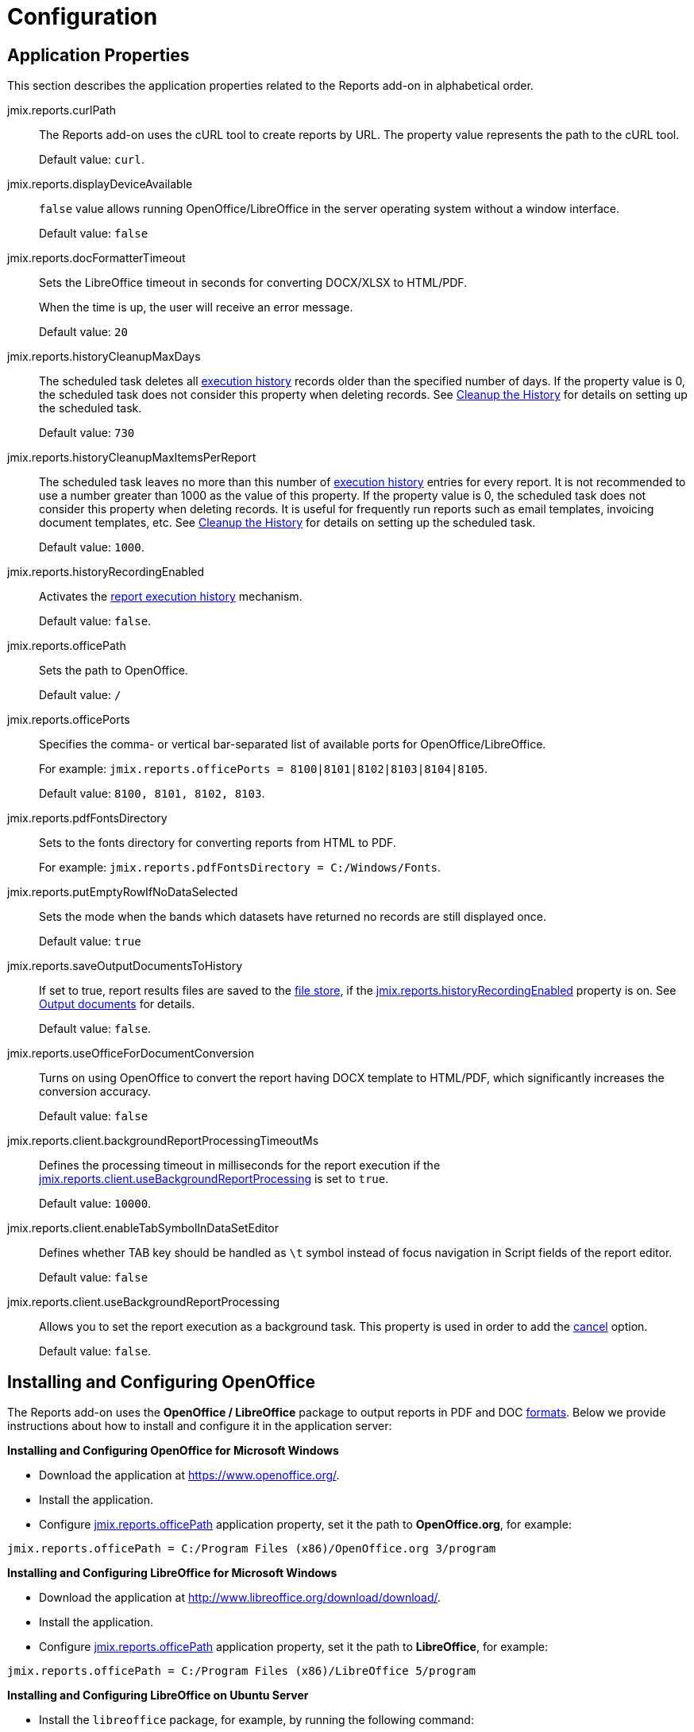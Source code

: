 
= Configuration

[[app_properties]]
== Application Properties

This section describes the application properties related to the Reports add-on in alphabetical order.

[[jmix.reports.curlPath]]
jmix.reports.curlPath::
+
--
The Reports add-on uses the cURL tool to create reports by URL. The property value represents the path to the cURL tool.

Default value: `curl`.
--

[[jmix.reports.displayDeviceAvailable]]
jmix.reports.displayDeviceAvailable::
+
--
`false` value allows running OpenOffice/LibreOffice in the server operating system without a window interface.

Default value: `false`
--

[[jmix.reports.docFormatterTimeout]]
jmix.reports.docFormatterTimeout::
+
--
Sets the LibreOffice timeout in seconds for converting DOCX/XLSX to HTML/PDF.

When the time is up, the user will receive an error message.

Default value: `20`
--

[[jmix.reports.historyCleanupMaxDays]]
jmix.reports.historyCleanupMaxDays::
+
--
The scheduled task deletes all xref:run-report.adoc#execution_history[execution history] records older than the specified number of days. If the property value is 0, the scheduled task does not consider this property when deleting records. See xref:run-report.adoc#execution_history_cleanup[Cleanup the History] for details on setting up the scheduled task.

Default value: `730`
--

[[jmix.reports.historyCleanupMaxItemsPerReport]]
jmix.reports.historyCleanupMaxItemsPerReport::
+
--
The scheduled task leaves no more than this number of xref:run-report.adoc#execution_history[execution history] entries for every report. It is not recommended to use a number greater than 1000 as the value of this property. If the property value is 0, the scheduled task does not consider this property when deleting records. It is useful for frequently run reports such as email templates, invoicing document templates, etc. See xref:run-report.adoc#execution_history_cleanup[Cleanup the History] for details on setting up the scheduled task.

Default value: `1000`.
--

[[jmix.reports.historyRecordingEnabled]]
jmix.reports.historyRecordingEnabled::
+
--
Activates the xref:run-report.adoc#execution_history[report execution history] mechanism.

Default value: `false`.
--

[[jmix.reports.officePath]]
jmix.reports.officePath::
+
--
Sets the path to OpenOffice.

Default value: `/`
--

[[jmix.reports.officePorts]]
jmix.reports.officePorts::
+
--
Specifies the comma- or vertical bar-separated list of available ports for OpenOffice/LibreOffice.

For example: `jmix.reports.officePorts = 8100|8101|8102|8103|8104|8105`.

Default value: `8100, 8101, 8102, 8103`.
--

[[jmix.reports.pdfFontsDirectory]]
jmix.reports.pdfFontsDirectory::
+
--
Sets to the fonts directory for converting reports from HTML to PDF.

For example: `jmix.reports.pdfFontsDirectory = C:/Windows/Fonts`.
--

[[jmix.reports.putEmptyRowIfNoDataSelected]]
jmix.reports.putEmptyRowIfNoDataSelected::
+
--
Sets the mode when the bands which datasets have returned no records are still displayed once.

Default value: `true`
--

[[jmix.reports.saveOutputDocumentsToHistory]]
jmix.reports.saveOutputDocumentsToHistory::
+
--
If set to true, report results files are saved to the xref:files:index.adoc[file store], if the <<jmix.reports.historyRecordingEnabled,jmix.reports.historyRecordingEnabled>> property is on. See xref:run-report.adoc#history_output_documents[Output documents] for details.

Default value: `false`.
--

[[jmix.reports.useOfficeForDocumentConversion]]
jmix.reports.useOfficeForDocumentConversion::
+
--
Turns on using OpenOffice to convert the report having DOCX template to HTML/PDF, which significantly increases the conversion accuracy.

Default value: `false`
--

[[jmix.reports.client.backgroundReportProcessingTimeoutMs]]
jmix.reports.client.backgroundReportProcessingTimeoutMs::
+
--
Defines the processing timeout in milliseconds for the report execution if the <<jmix.reports.client.useBackgroundReportProcessing,jmix.reports.client.useBackgroundReportProcessing>> is set to `true`.

Default value: `10000`.
--

[[jmix.reports.client.enableTabSymbolInDataSetEditor]]
jmix.reports.client.enableTabSymbolInDataSetEditor::
+
--
Defines whether TAB key should be handled as `\t` symbol instead of focus navigation in Script fields of the report editor.

Default value: `false`
--

[[jmix.reports.client.useBackgroundReportProcessing]]
jmix.reports.client.useBackgroundReportProcessing::
+
--
Allows you to set the report execution as a background task. This property is used in order to add the xref:run-report.adoc#run_cancel[cancel] option.

Default value: `false`.
--

[[open_office]]
== Installing and Configuring OpenOffice

The Reports add-on uses the *OpenOffice / LibreOffice* package to output reports in PDF and DOC xref:creation/templates.adoc#template_to_output[formats]. Below we provide instructions about how to install and configure it in the application server:

*Installing and Configuring OpenOffice for Microsoft Windows*

* Download the application at https://www.openoffice.org/.
* Install the application.
* Configure <<jmix.reports.officePath, jmix.reports.officePath>> application property, set it the path to *OpenOffice.org*, for example:

[source, properties]
----
jmix.reports.officePath = C:/Program Files (x86)/OpenOffice.org 3/program
----

*Installing and Configuring LibreOffice for Microsoft Windows*

* Download the application at http://www.libreoffice.org/download/download/.
* Install the application.
* Configure <<jmix.reports.officePath,jmix.reports.officePath>> application property, set it the path to *LibreOffice*, for example:

[source, properties]
----
jmix.reports.officePath = C:/Program Files (x86)/LibreOffice 5/program
----

*Installing and Configuring LibreOffice on Ubuntu Server*

* Install the `libreoffice` package, for example, by running the following command:
+
[source, properties]
----
$ sudo apt-get install libreoffice
----
    
* Configure <<jmix.reports.officePath,jmix.reports.officePath>> application property, set it the path to *LibreOffice*:
+
[source, properties]
----
jmix.reports.officePath = /usr/lib/libreoffice/program
----

* If the server does not have window interface installed, LibreOffice will start with the error, `Caused by: java.awt.HeadlessException: No X11 DISPLAY variable was set, but this program performed an operation which requires it`, or will simply terminate without error messages. To resolve this issue, set the <<jmix.reports.displayDeviceAvailable, jmix.reports.displayDeviceAvailable>> application property:
+
[source, properties]
----
jmix.reports.displayDeviceAvailable = false
----

* You can run the following command to diagnose errors when starting LibreOffice:
+
[source, properties]
----
$ strace -e trace=signal /usr/lib/libreoffice/program/soffice.bin --headless --accept="socket,host=localhost,port=8100;urp" --nologo --nolockcheck
----

[TIP]
====
For Ubuntu users who installed tomcat using `apt`, it is necessary to copy `~/.config/libreoffice` to `$CATALINA_HOME`. For tomcat8, it is `/usr/share/tomcat8`.

After that, you should change the owner of this folder:

[source, properties]
----
sudo mkdir /usr/share/tomcat8/.config
sudo cp -pr ~/.config/libreoffice /usr/share/tomcat8/.config/
sudo chown -R tomcat8.tomcat8 /usr/share/tomcat8/.config/
----
====

*Installing and Configuring LibreOffice for macOS*

* Download the application at https://www.libreoffice.org/get-help/install-howto/os-x/.
* Install the application.
* In the <<jmix.reports.officePath, jmix.reports.officePath>> application property, specify the path to *LibreOffice.app*, for example:

[source, properties]
----
jmix.reports.officePath = /Applications/LibreOffice.app/Contents/MacOS
----
